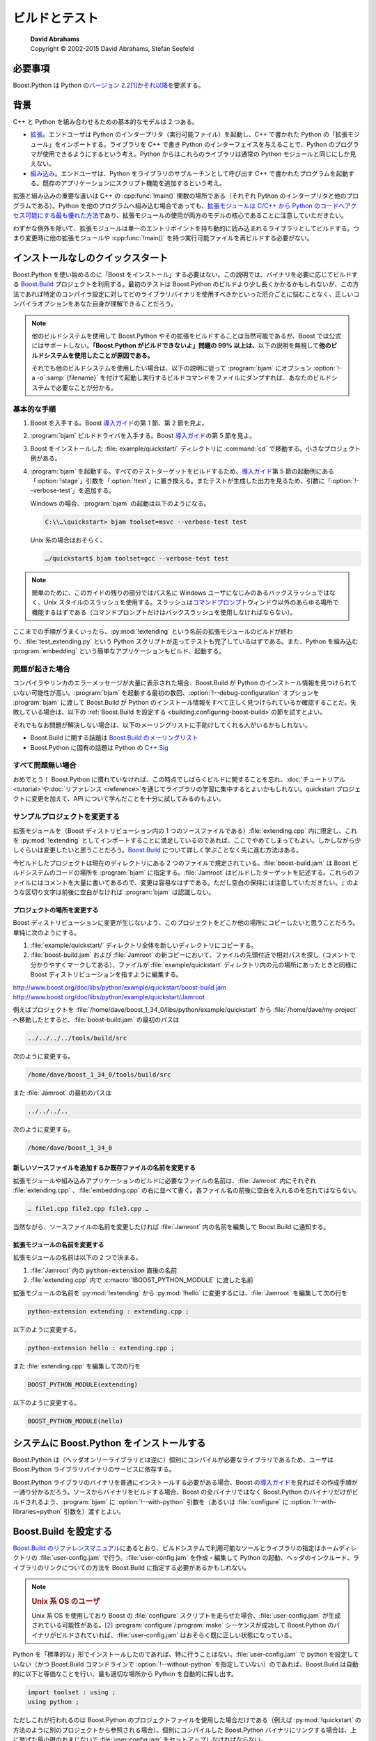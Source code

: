 ビルドとテスト
==============

.. pull-quote::

   | **David Abrahams**
   | Copyright © 2002-2015 David Abrahams, Stefan Seefeld

.. _building.requirements:

必要事項
--------

Boost.Python は Python の\ `バージョン 2.2 <http://www.python.org/2.2>`_\ [#]_\ か\ `それ以降 <http://www.python.jp/>`_\を要求する。


.. _building.background:

背景
----

C++ と Python を組み合わせるための基本的なモデルは 2 つある。

* `拡張 <http://www.python.org/doc/current/ext/intro.html>`_\。エンドユーザは Python のインタープリタ（実行可能ファイル）を起動し、C++ で書かれた Python の「拡張モジュール」をインポートする。ライブラリを C++ で書き Python のインターフェイスを与えることで、Python のプログラマが使用できるようにするという考え。Python からはこれらのライブラリは通常の Python モジュールと同じにしか見えない。
* `組み込み <http://www.python.org/doc/current/ext/embedding.html>`_\。エンドユーザは、Python をライブラリのサブルーチンとして呼び出す C++ で書かれたプログラムを起動する。既存のアプリケーションにスクリプト機能を追加するという考え。

拡張と組み込みの重要な違いは C++ の :cpp:func:`!main()` 関数の場所である（それぞれ Python のインタープリタと他のプログラムである）。Python を他のプログラムへ組み込む場合であっても、\ `拡張モジュールは C/C++ から Python のコードへアクセス可能にする最も優れた方法 <http://docs.python.jp/2/extending/embedding.html#extending-with-embedding>`_\であり、拡張モジュールの使用が両方のモデルの核心であることに注意していただきたい。

わずかな例外を除いて、拡張モジュールは単一のエントリポイントを持ち動的に読み込まれるライブラリとしてビルドする。つまり変更時に他の拡張モジュールや :cpp:func:`!main()` を持つ実行可能ファイルを再ビルドする必要がない。


.. _building.no-install-quickstart:

インストールなしのクイックスタート
----------------------------------

Boost.Python を使い始めるのに「Boost をインストール」する必要はない。この説明では、バイナリを必要に応じてビルドする `Boost.Build <http://www.boost.org/build>`_ プロジェクトを利用する。最初のテストは Boost.Python のビルドより少し長くかかるかもしれないが、この方法であれば特定のコンパイラ設定に対してどのライブラリバイナリを使用すべきかといった厄介ごとに悩むことなく、正しいコンパイラオプションをあなた自身が理解できることだろう。

.. note::
   他のビルドシステムを使用して Boost.Python やその拡張をビルドすることは当然可能であるが、Boost では公式にはサポートしない。\ **「Boost.Python がビルドできないよ」問題の 99% 以上は、**\以下の説明を無視して\ **他のビルドシステムを使用したことが原因である。**

   それでも他のビルドシステムを使用したい場合は、以下の説明に従って :program:`bjam` にオプション :option:`!-a -o`\ :samp:`{filename}` を付けて起動し実行するビルドコマンドをファイルにダンプすれば、あなたのビルドシステムで必要なことが分かる。


.. _building.no_install_quickstart.basic_procedure:

基本的な手順
^^^^^^^^^^^^

#. Boost を入手する。Boost `導入ガイド <http://www.boost.org/more/getting_started/>`_\の第 1 節、第 2 節を見よ。
#. :program:`bjam` ビルドドライバを入手する。Boost `導入ガイド <http://www.boost.org/more/getting_started/>`_\の第 5 節を見よ。
#. Boost をインストールした :file:`example/quickstart/` ディレクトリに :command:`cd` で移動する。小さなプロジェクト例がある。
#. :program:`bjam` を起動する。すべてのテストターゲットをビルドするため、\ `導入ガイド <http://www.boost.org/more/getting_started/>`_\第 5 節の起動例にある「:option:`!stage`」引数を「:option:`!test`」に置き換える。またテストが生成した出力を見るため、引数に「:option:`!--verbose-test`」を追加する。

   Windows の場合、:program:`bjam` の起動は以下のようになる。

   .. code-block:: console

      C:\\…\quickstart> bjam toolset=msvc --verbose-test test

   Unix 系の場合はおそらく、

   .. code-block:: console

      …/quickstart$ bjam toolset=gcc --verbose-test test

.. note::
   簡単のために、このガイドの残りの部分ではパス名に Windows ユーザになじみのあるバックスラッシュではなく、Unix スタイルのスラッシュを使用する。スラッシュは\ `コマンドプロンプト <http://www.boost.org/more/getting_started/windows.html#command-prompt>`_\ウィンドウ以外のあらゆる場所で機能するはずである（コマンドプロンプトだけはバックスラッシュを使用しなければならない）。

ここまでの手順がうまくいったら、:py:mod:`!extending` という名前の拡張モジュールのビルドが終わり、:file:`test_extending.py` という Python スクリプトが走ってテストも完了しているはずである。また、Python を組み込む :program:`embedding` という簡単なアプリケーションもビルド、起動する。


.. _building.no_install_quickstart.in_case_of_trouble:

問題が起きた場合
^^^^^^^^^^^^^^^^

コンパイラやリンカのエラーメッセージが大量に表示された場合、Boost.Build が Python のインストール情報を見つけられていない可能性が高い。:program:`bjam` を起動する最初の数回、:option:`!--debug-configuration` オプションを :program:`bjam` に渡して Boost.Build が Python のインストール情報をすべて正しく見つけられているか確認することだ。失敗している場合は、以下の :ref:`Boost.Build を設定する <building.configuring-boost-build>`\の節を試すとよい。

それでもなお問題が解決しない場合は、以下のメーリングリストに手助けしてくれる人がいるかもしれない。

* Boost.Build に関する話題は `Boost.Build のメーリングリスト <http://www.boost.org/more/mailing_lists.htm#jamboost>`_
* Boost.Python に固有の話題は Python の `C++ Sig <http://www.boost.org/more/mailing_lists.htm#cplussig>`_


.. _building.no_install_quickstart.in_case_everything_seemed_to_wor:

すべて問題無い場合
^^^^^^^^^^^^^^^^^^

おめでとう！ Boost.Python に慣れていなければ、この時点でしばらくビルドに関することを忘れ、\ :doc:`チュートリアル <tutorial>`\や\ :doc:`リファレンス <reference>`\を通じてライブラリの学習に集中するとよいかもしれない。quickstart プロジェクトに変更を加えて、API について学んだことを十分に試してみるのもよい。


.. _building.no_install_quickstart.modifying_the_example_project:

サンプルプロジェクトを変更する
^^^^^^^^^^^^^^^^^^^^^^^^^^^^^^

拡張モジュールを（Boost ディストリビューション内の 1 つのソースファイルである）\ :file:`extending.cpp` 内に限定し、これを :py:mod:`!extending` としてインポートすることに満足しているのであれば、ここでやめてしまってもよい。しかしながら少しぐらいは変更したいと思うことだろう。\ `Boost.Build <http://www.boost.org/build>`_ について詳しく学ぶことなく先に進む方法はある。

.. http://www.boost.org/doc/libs/python/example/quickstart/extending.cpp

今ビルドしたプロジェクトは現在のディレクトリにある 2 つのファイルで規定されている。:file:`boost-build.jam` は Boost ビルドシステムのコードの場所を :program:`bjam` に指定する。:file:`Jamroot` はビルドしたターゲットを記述する。これらのファイルにはコメントを大量に書いてあるので、変更は容易なはずである。ただし空白の保持には注意していただきたい。:code:`;` のような区切り文字は前後に空白がなければ :program:`bjam` は認識しない。

.. http://www.boost.org/doc/libs/python/example/quickstart/boost-build.jam
.. http://www.boost.org/doc/libs/python/example/quickstart/Jamroot


.. _building.no_install_quickstart.modifying_the_example_project.relocate_the_project:

プロジェクトの場所を変更する
~~~~~~~~~~~~~~~~~~~~~~~~~~~~

Boost ディストリビューションに変更が生じないよう、このプロジェクトをどこか他の場所にコピーしたいと思うことだろう。単純に次のようにする。

#. :file:`example/quickstart/` ディレクトリ全体を新しいディレクトリにコピーする。
#. :file:`boost-build.jam` および :file:`Jamroot` の新コピーにおいて、ファイルの先頭付近で相対パスを探し（コメントで分かりやすくマークしてある）、ファイルが :file:`example/quickstart` ディレクトリ内の元の場所にあったときと同様に Boost ディストリビューションを指すように編集する。

http://www.boost.org/doc/libs/python/example/quickstart/boost-build.jam
http://www.boost.org/doc/libs/python/example/quickstart/Jamroot

例えばプロジェクトを :file:`/home/dave/boost_1_34_0/libs/python/example/quickstart` から :file:`/home/dave/my-project` へ移動したとすると、:file:`boost-build.jam` の最初のパスは

.. http://www.boost.org/doc/libs/python/example/quickstart/boost-build.jam

.. code-block:: none

   ../../../../tools/build/src

次のように変更する。

.. code-block:: none

   /home/dave/boost_1_34_0/tools/build/src

また :file:`Jamroot` の最初のパスは

.. http://www.boost.org/doc/libs/python/example/quickstart/Jamroot

.. code-block:: none

   ../../../..

次のように変更する。

.. code-block:: none

   /home/dave/boost_1_34_0


.. _building.no_install_quickstart.modifying_the_example_project.add_new_or_change_names_of_exist:

新しいソースファイルを追加するか既存ファイルの名前を変更する
~~~~~~~~~~~~~~~~~~~~~~~~~~~~~~~~~~~~~~~~~~~~~~~~~~~~~~~~~~~~

拡張モジュールや組み込みアプリケーションのビルドに必要なファイルの名前は、:file:`Jamroot` 内にそれぞれ :file:`extending.cpp` 、:file:`embedding.cpp` の右に並べて書く。各ファイル名の前後に空白を入れるのを忘れてはならない。

.. http://www.boost.org/doc/libs/python/example/quickstart/Jamroot

.. code-block:: none

   … file1.cpp file2.cpp file3.cpp …

当然ながら、ソースファイルの名前を変更したければ :file:`Jamroot` 内の名前を編集して Boost.Build に通知する。

.. http://www.boost.org/doc/libs/python/example/quickstart/Jamroot


.. _building.no_install_quickstart.modifying_the_example_project.change_the_name_of_your_extensio:

拡張モジュールの名前を変更する
~~~~~~~~~~~~~~~~~~~~~~~~~~~~~~

拡張モジュールの名前は以下の 2 つで決まる。

#. :file:`Jamroot` 内の :code:`python-extension` 直後の名前

   .. http://www.boost.org/doc/libs/python/example/quickstart/Jamroot

#. :file:`extending.cpp` 内で :c:macro:`!BOOST_PYTHON_MODULE` に渡した名前

   .. http://www.boost.org/doc/libs/python/example/quickstart/extending.cpp

拡張モジュールの名前を :py:mod:`!extending` から :py:mod:`!hello` に変更するには、:file:`Jamroot` を編集して次の行を

.. http://www.boost.org/doc/libs/python/example/quickstart/Jamroot

.. code-block:: none

   python-extension extending : extending.cpp ;

以下のように変更する。

.. code-block:: none

   python-extension hello : extending.cpp ;

また :file:`extending.cpp` を編集して次の行を

.. code-block:: none

   BOOST_PYTHON_MODULE(extending)

以下のように変更する。

.. code-block:: none

   BOOST_PYTHON_MODULE(hello)


.. _building.installing-boost-python-on-your-system:

システムに Boost.Python をインストールする
------------------------------------------

Boost.Python は（ヘッダオンリーライブラリとは逆に）個別にコンパイルが必要なライブラリであるため、ユーザは Boost.Python ライブラリバイナリのサービスに依存する。

.. http://www.boost.org/more/getting_started/windows.html#header-only-libraries

Boost.Python ライブラリのバイナリを普通にインストールする必要がある場合、Boost の\ `導入ガイド <http://www.boost.org/more/getting_started/index.html>`_\を見ればその作成手順が一通り分かるだろう。ソースからバイナリをビルドする場合、Boost の全バイナリではなく Boost.Python のバイナリだけがビルドされるよう、:program:`bjam` に :option:`!--with-python` 引数を（あるいは :file:`configure` に :option:`!--with-libraries=python` 引数を）渡すとよい。


.. _building.configuring-boost-build:

Boost.Build を設定する
----------------------

`Boost.Build のリファレンスマニュアル <http://www.boost.org/build/doc/html/bbv2/overview/configuration.html>`_\にあるとおり、ビルドシステムで利用可能なツールとライブラリの指定はホームディレクトリの :file:`user-config.jam` で行う。:file:`user-config.jam` を作成・編集して Python の起動、ヘッダのインクルード、ライブラリのリンクについての方法を Boost.Build に指定する必要があるかもしれない。

.. note::
   .. rubric:: Unix 系 OS のユーザ

   Unix 系 OS を使用しており Boost の :file:`configure` スクリプトを走らせた場合、:file:`user-config.jam` が生成されている可能性がある。\ [#]_ :program:`configure`/:program:`make` シーケンスが成功して Boost.Python のバイナリがビルドされていれば、:file:`user-config.jam` はおそらく既に正しい状態になっている。

Python を「標準的な」形でインストールしたのであれば、特に行うことはない。:file:`user-config.jam` で python を設定していない（かつ Boost.Build コマンドラインで :option:`!--without-python` を指定していない）のであれば、Boost.Build は自動的に以下と等価なことを行い、最も適切な場所から Python を自動的に探し出す。

.. code-block:: none

   import toolset : using ;
   using python ;

ただしこれが行われるのは Boost.Python のプロジェクトファイルを使用した場合だけである（例えば :py:mod:`!quickstart` の方法のように別のプロジェクトから参照される場合）。個別にコンパイルした Boost.Python バイナリにリンクする場合は、上に挙げた最小限のおまじないで :file:`user-config.jam` をセットアップしなければならない。

.. building.no-install-quickstart


.. _building.configuring_boost_build.python_configuration_parameters:

Python の設定引数
^^^^^^^^^^^^^^^^^

Python を複数バージョンインストールしている場合や Python を通常でない方法でインストールした場合は、以下の省略可能な引数のいずれか、またはすべてを :code:`using python` に与えなければならない可能性がある。

.. option:: version

   使用する Python のバージョン。（メジャー）.（マイナー）の形式でなければらない（例：:code:`2.3`）。サブマイナーバージョンは含めてはならない（:code:`2.5.1` は\ **不可**\）。複数のバージョンの Python をインストールした場合、大抵は version が省略不可能な唯一の引数となる。

.. option:: cmd-or-prefix

   Python インタープリタを起動するコマンド。または Python のライブラリやヘッダファイルのインストール接頭辞。このパラメータの使用は、適切な Python 実行可能ファイルがない場合に限定すること。

.. option:: includes

   Python ヘッダの :code:`#include` パス。通常、:option:`version` と :option:`cmd-or-prefix` から適切なパスが推測される。

.. option:: libraries

   Python ライブラリのバイナリへのパス。MacOS/Darwin では Python フレームワークのパスを渡してもよい。通常、:option:`version` と :option:`cmd-or-prefix` から適切なパスが推測される。

.. option:: condition

   指定する場合は、Boost.Build が使用する Python の設定を選択するときのビルド設定にマッチした Boost.Build パラメータの集合でなければならない。詳細は以下の例を見よ。

.. option:: extension-suffix

   拡張モジュール名の真のファイル拡張子の前に追加する文字列。ほとんどの場合、この引数を使用する必要はない。大抵の場合、この接尾辞を使用するのは Windows において Python のデバッグビルドをターゲットにする場合だけであり、:ref:`\<python-debugging\> <building.python_debugging_builds>` 機能の値に基づいて自動的に設定される。しかしながら少なくとも 1 つの Linux のディストリビューション（Ubuntu Feisty Fawn）では `python-dbg <https://wiki.ubuntu.com/PyDbgBuilds>`_ は特殊な設定がなされており、この種の接頭辞を使用しなければならない。


.. _building.configuring_boost_build.examples:

例
^^

以下の例では大文字小文字の区別や、\ **特に空白**\が重要である。

* Python 2.5 と Python 2.4 の両方をインストールしている場合、:file:`user-config.jam` を次のようにしておく。

  .. code-block:: none

     using python : 2.5 ;  # 両方のバージョンの Python を有効にする

     using python : 2.4 ;  # python 2.4 でビルドする場合は、python=2.4 を
                           # コマンドラインに追加する。

  最初のバージョン設定（2.5）が既定となる。Python 2.4 についてビルドする場合は :program:`bjam` コマンドラインに :option:`!python=2.4` を追加する。

* Python を通常でない場所にインストールしている場合、:option:`cmd-or-prefix` 引数にインタープリタへのパスを与えるとよい。

  .. code-block:: none

     using python : : /usr/local/python-2.6-beta/bin/python ;

* 特定のツールセットに対して個別の Python ビルドを置いている場合、:option:`condition` 引数にそのツールセットを与えるとよい。

  .. code-block:: none

     using python ;  # 通常のツールセットで使用

     # Intel C++ ツールセットで使用
         using python
          : # version
          : c:\\Devel\\Python-2.5-IntelBuild\\PCBuild\\python # cmd-or-prefix
          : # includes
          : # libraries
          : <toolset>intel # condition
          ;

* Python のソースをダウンロードし、Windows 上でソースから通常版と「:ref:`Python デバッグ <building.python_debugging_builds>`\」ビルド版の両方をビルドした場合、次のようにするとよい。

  .. code-block:: none

     using python : 2.5 : C:\\src\\Python-2.5\\PCBuild\\python ;
     using python : 2.5 : C:\\src\\Python-2.5\\PCBuild\\python_d
       : # includes
       : # libs
       : <python-debugging>on ;

* Windows でビルドした bjam では、Windows と `Cygwin <http://cygwin.com/>`_ の両方の Python 拡張をビルド・テストできるよう :file:`user-config.jam` をセットアップできる。Cygwin の Python インストールに対して :option:`condition` 引数に :code:`<target-os>cygwin` を渡すだけでよい。

  .. code-block:: none

     # Windows の場合
     using python ;

     # Cygwin の場合
     using python : : c:\\cygwin\\bin\\python2.5 : : : <target-os>cygwin ;

  ビルドリクエストに :option:`!target-os=cygwin` と書くと、Cygwin 版の Python でビルドが行われる。\ [#]_

  .. boostorg.github.io 版だとこの footnote が消えてる

  .. code-block:: console

     bjam target-os=cygwin toolset=gcc

  他の方法でも同様に動作すると思う（Windows 版の Python をターゲットにして `Cygwin <http://cygwin.com/>`_ 版の bjam を使用する場合）が、本稿執筆時点ではそのような組み合わせのビルドに対する Boost.Build ツールセットのサポートにはバグがあるようだ。

* `Boost.Build がターゲットを選択する方法 <http://zigzag.cs.msu.su/boost.build/wiki/AlternativeSelection>`_\が原因で、ビルドリクエストは完全に明確にしなければならないということに注意していただきたい。例えば、次のようであるとすると、

  .. code-block:: none

     using python : 2.5 ; # 通常の Windows ビルドの場合
     using python : 2.4 : : : : <target-os>cygwin ;

  以下の方法でビルドするとエラーになる。

  .. code-block:: console

     bjam target-os=cygwin

  代わりに、こう書く必要がある。

  .. code-block:: console

     bjam target-os=cygwin/python=2.4


.. _building.choosing_a_boost_python_library_:

Boost.Python ライブラリのバイナリを選択する
-------------------------------------------

（Boost.Build に自動的に正しいライブラリを構築、リンクさせる代わりに）ビルド済みの Boost.Python ライブラリを使用する場合、どれをリンクするか考える必要がある。Boost.Python バイナリには動的版と静的版がある。アプリケーションに応じて注意して選択しなければならない。\ [#]_


.. _building.choosing_a_boost_python_library_.the_dynamic_binary:

動的バイナリ
^^^^^^^^^^^^

動的ライブラリは最も安全で最も汎用性の高い選択である。

* 与えられたツールセットでビルドしたすべての拡張モジュールが、ライブラリコードの単一のコピーを使用する。\ [#]_
* ライブラリには型変換レジストリが含まれる。すべての拡張モジュールが単一のレジストリを共有するので、ある動的に読み込んだ拡張モジュールで Python へエクスポートしたクラスのインスタンスを、別のモジュールでエクスポートした関数へ渡すことができる。


.. _building.choosing_a_boost_python_library_.the_static_binary:

静的バイナリ
^^^^^^^^^^^^

以下のいずれかの場合は Boost.Python の静的ライブラリを使用するのが適切である。

* Python を\ `拡張 <http://docs.python.jp/2/extending/extending.html>`_\していて、動的に読み込んだ拡張モジュールで他の Boost.Python 拡張モジュールから使用する必要のない型をエクスポートしており、かつそれらの間でコアライブラリコードが複製されても問題ない場合。
* Python をアプリケーションに\ `組み込んで <http://docs.python.jp/2/extending/embedding.html>`_\おり、かつ以下のいずれかの場合。

  * MacOS か AIX 以外の Unix 系 OS をターゲットにしていて、動的に読み込んだ拡張モジュールから実行可能ファイルの一部である Boost.Python ライブラリシンボルが「見える」場合。
  * またはアプリケーションに何らかの Boost.Python 拡張モジュールを静的にリンクしており、かつ動的に読み込んだ Boost.Python 拡張モジュールが静的にリンクした拡張モジュールでエクスポートした型を使用可能でも問題ない場合（あるいはその逆）。


.. _building.include_issues:

:code:`#include` に関すること
-----------------------------

#. Boost.Python を使用するプログラムの翻訳単位で直接 :code:`#include "python.h"` と書きたくなったら、代わりに :code:`#include "boost/python/detail/wrap_python.hpp"` を使用せよ。こうすることで Boost.Python を使用するのに必要ないくつかの事柄が適当に処理される（その中の 1 つを次節で見る）。
#. :file:`wrap_python.hpp` の前にシステムヘッダをインクルードしないよう注意せよ。この制限は実際には Python によるものであり、より正確には Python とオペレーティングシステムの相互作用によるものである。詳細は http://docs.python.org/ext/simpleExample.html [#]_ を見よ。


.. _building.python_debugging_builds:

Python のデバッグビルド
-----------------------

Python は特殊な「python debugging」設定でビルドすることで、拡張モジュールの開発者にとって非常に有用なチェックとインストゥルメント（instrumentation）を追加できる。デバッグ設定が使用するデータ構造は追加のメンバを含んでいるため、\ **python debugging を有効にした Python 実行可能ビルドを、有効にせずにコンパイルしたライブラリや拡張モジュールとともに使用することはできない（その逆も同様である）。**

Python のビルド済み実行可能の「python debugging」版はほとんどの Python ディストリビューションでは提供されておらず\ [#]_\ 、それらのビルドをユーザに強制したくないので、:option:`!debug` ビルド（既定）において python debugging を自動的に有効化することはない。代わりに :option:`!python-debugging` という特殊なビルドプロパティを用意しており、これを使用すると適切なプリプロセッサシンボルが定義され正しいライブラリがリンク先として選択される。

Unix 系プラットフォームでは、デバッグ版 Python のデータ構造は :c:macro:`!Py_DEBUG` シンボルを定義したときのみ使用される。多くの Windows コンパイラでは、プリプロセッサシンボル :c:macro:`!_DEBUG` を付けてビルドすると、Python は既定では Python DLL の特殊デバッグ版へのリンクを強制する。このシンボルは Python の有無とは別にごくありふれたものであるので、Boost.Python は :file:`boost/python/detail/wrap_python.hpp` で :file:`Python.h` をインクルードするときから :c:macro:`!BOOST_DEBUG_PYTHON` が定義されるまでの間、一時的に :c:macro:`!_DEBUG` を未定義にする。結論としては「python debugging」が必要で Boost.Build を使用しない場合は、:c:macro:`!BOOST_DEBUG_PYTHON` が定義されているのを確認することである。そうでなければ python debugging は無効になる。


.. _building.testing_boost_python:

Boost.Python をテストする
-------------------------

Boost.Build の完全なテストスイートを走らせるには、Boost ディストリビューションの :file:`test` サブディレクトリで :program:`bjam` を起動する。


.. _building.notes_for_mingw_and_cygwin_with_:

MinGW（および Cygwin の -mno-cygwin）の GCC ユーザに対する注意
--------------------------------------------------------------

Python の 2.4.1 より前のバージョンを MinGW の 3.0.0（binutils-2.13.90-20030111-1）より前のバージョンで使用する場合は、MinGW 互換バージョンの Python ライブラリを作成する必要がある（Python に付属のものは Microsoft 互換のリンカでしか動作しない）。『`Python モジュールのインストール <http://docs.python.jp/2/install/>`_\』の「拡張モジュールのビルド: 小技と豆知識」―「Windows で非 Microsoft コンパイラを使ってビルドするには」の節に従い、:file:`libpython{XX}.a` を作成する。:samp:`{XX}` はインストールした Python のメジャーバージョンとマイナーバージョン番号である。


.. [#] Boost.Python の以前のバージョンと Python 2.2 の組み合わせでテストを行っており互換性を損なうようなことはしていないと\ **考えて**\いる。しかしながら Boost.Python の最新版では Python の 2.4 より前のバージョンに対してテストを行っていない可能性があり、Python 2.2 および 2.3 をサポートしているとは 100% 言い切れない。

.. [#] :program:`configure` はホームディレクトリにある既存の :file:`user-config.jam` について、（あれば）バックアップを作成した後で上書きする。

.. [#] :code:`<target-os>cygwin` 機能は :program:`gcc` ツール群の :code:`<flavor>cygwin` サブ機能とは別物であることに注意していただきたい。MinGW GCC もインストールしている場合は、両者を明示的に扱わなければならない。

.. [#] Boost.Python の静的ビルドと動的ビルドを区別する方法：

       * `Windows の場合 <http://www.boost.org/more/getting_started/windows.html#library-naming>`_
       * `Unix 系の場合 <http://www.boost.org/more/getting_started/unix-variants.html#library-naming>`_

.. [#] ほとんどの Unix/Linux 系プラットフォームでは動的に読み込んだオブジェクトを共有するため、異なるコンパイラツールセットでビルドした拡張モジュールを同一の Python インスタンスに読み込んだとき常に異なる Boost.Python ライブラリのコピーを使用するか定かではない。それらのコンパイラが互換性のある ABI を有しているのであれば、2 つのライブラリでビルドした拡張モジュールは相互運用可能なので、別のライブラリを使用しないほうが望ましい。そうでなければ拡張モジュールと Boost.Python はクラスレイアウト等が異なるため、大惨事となるかもしれない。何が起こるか確認する実験を行ってくれる人がいれば幸いである。

.. [#] 訳注　日本語訳は http://docs.python.jp/2/extending/extending.html#extending-simpleexample （Python 2.x の場合）。

.. [#] Unix 系列のプラットフォームでは、debugging python と関連ライブラリは Python のビルド設定で :option:`!--with-pydebug` を追加するとビルドされる。Windows では Python のデバッグ版は、Python の完全なソースコードディストリビューションの :file:`PCBuild` サブディレクトリにある Visual Studio プロジェクトの「Win32 Debug」ターゲットから生成される。
